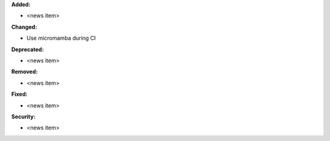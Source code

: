 **Added:**

* <news item>

**Changed:**

* Use micromamba during CI

**Deprecated:**

* <news item>

**Removed:**

* <news item>

**Fixed:**

* <news item>

**Security:**

* <news item>

